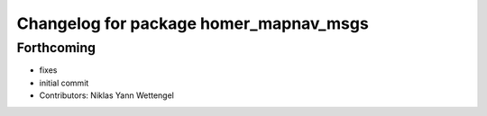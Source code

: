 ^^^^^^^^^^^^^^^^^^^^^^^^^^^^^^^^^^^^^^^
Changelog for package homer_mapnav_msgs
^^^^^^^^^^^^^^^^^^^^^^^^^^^^^^^^^^^^^^^

Forthcoming
-----------
* fixes
* initial commit
* Contributors: Niklas Yann Wettengel
